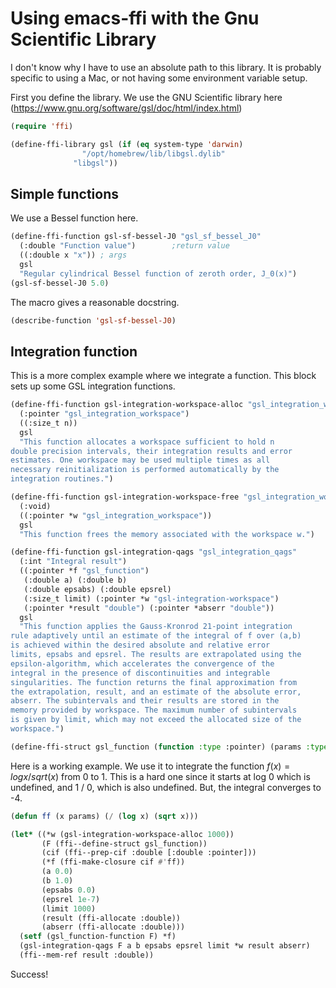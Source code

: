 * Using emacs-ffi with the Gnu Scientific Library

I don't know why I have to use an absolute path to this library. It is probably specific to using a Mac, or not having some environment variable setup. 

First you define the library. We use the GNU Scientific library here (https://www.gnu.org/software/gsl/doc/html/index.html)

#+BEGIN_SRC emacs-lisp
(require 'ffi)

(define-ffi-library gsl (if (eq system-type 'darwin)
			    "/opt/homebrew/lib/libgsl.dylib"
			  "libgsl"))
#+END_SRC

#+RESULTS:
: gsl

** Simple functions

We use a Bessel function here. 

#+BEGIN_SRC emacs-lisp
(define-ffi-function gsl-sf-bessel-J0 "gsl_sf_bessel_J0"
  (:double "Function value") 		;return value
  ((:double x "x")) ; args
  gsl
  "Regular cylindrical Bessel function of zeroth order, J_0(x)")
(gsl-sf-bessel-J0 5.0)
#+END_SRC

#+RESULTS:
: -0.17759677131433832

The macro gives a reasonable docstring.

#+BEGIN_SRC emacs-lisp
(describe-function 'gsl-sf-bessel-J0)
#+END_SRC

#+RESULTS:
#+begin_example
gsl-sf-bessel-J0 is a interpreted-function.

(gsl-sf-bessel-J0 X)

Regular cylindrical Bessel function of zeroth order, J_0(x)

X (:double) x

Returns: Function value (:double)

#+end_example

** Integration function

This is a more complex example where we integrate a function. This block sets up some GSL integration functions.

#+BEGIN_SRC emacs-lisp
(define-ffi-function gsl-integration-workspace-alloc "gsl_integration_workspace_alloc"
  (:pointer "gsl_integration_workspace")
  ((:size_t n))
  gsl
  "This function allocates a workspace sufficient to hold n
double precision intervals, their integration results and error
estimates. One workspace may be used multiple times as all
necessary reinitialization is performed automatically by the
integration routines.")

(define-ffi-function gsl-integration-workspace-free "gsl_integration_workspace_free"
  (:void)
  ((:pointer *w "gsl_integration_workspace"))
  gsl
  "This function frees the memory associated with the workspace w.")

(define-ffi-function gsl-integration-qags "gsl_integration_qags"
  (:int "Integral result")
  ((:pointer *f "gsl_function")
   (:double a) (:double b)
   (:double epsabs) (:double epsrel)
   (:size_t limit) (:pointer *w "gsl-integration-workspace")
   (:pointer *result "double") (:pointer *abserr "double"))
  gsl
  "This function applies the Gauss-Kronrod 21-point integration
rule adaptively until an estimate of the integral of f over (a,b)
is achieved within the desired absolute and relative error
limits, epsabs and epsrel. The results are extrapolated using the
epsilon-algorithm, which accelerates the convergence of the
integral in the presence of discontinuities and integrable
singularities. The function returns the final approximation from
the extrapolation, result, and an estimate of the absolute error,
abserr. The subintervals and their results are stored in the
memory provided by workspace. The maximum number of subintervals
is given by limit, which may not exceed the allocated size of the
workspace.")

(define-ffi-struct gsl_function (function :type :pointer) (params :type :pointer))

#+END_SRC

#+RESULTS:
: gsl_function-params

Here is a working example. We use it to integrate the function $f(x) = log x / sqrt(x)$ from 0 to 1. This is a hard one since it starts at log 0 which is undefined, and 1 / 0, which is also undefined. But, the integral converges to -4.

#+BEGIN_SRC emacs-lisp :results value
(defun ff (x params) (/ (log x) (sqrt x)))

(let* ((*w (gsl-integration-workspace-alloc 1000))
       (F (ffi--define-struct gsl_function))
       (cif (ffi--prep-cif :double [:double :pointer]))
       (*f (ffi-make-closure cif #'ff))
       (a 0.0)
       (b 1.0)
       (epsabs 0.0)
       (epsrel 1e-7)
       (limit 1000)
       (result (ffi-allocate :double))
       (abserr (ffi-allocate :double)))
  (setf (gsl_function-function F) *f)
  (gsl-integration-qags F a b epsabs epsrel limit *w result abserr)
  (ffi--mem-ref result :double))
#+END_SRC

#+RESULTS:
: -3.9999999999999827

Success!
